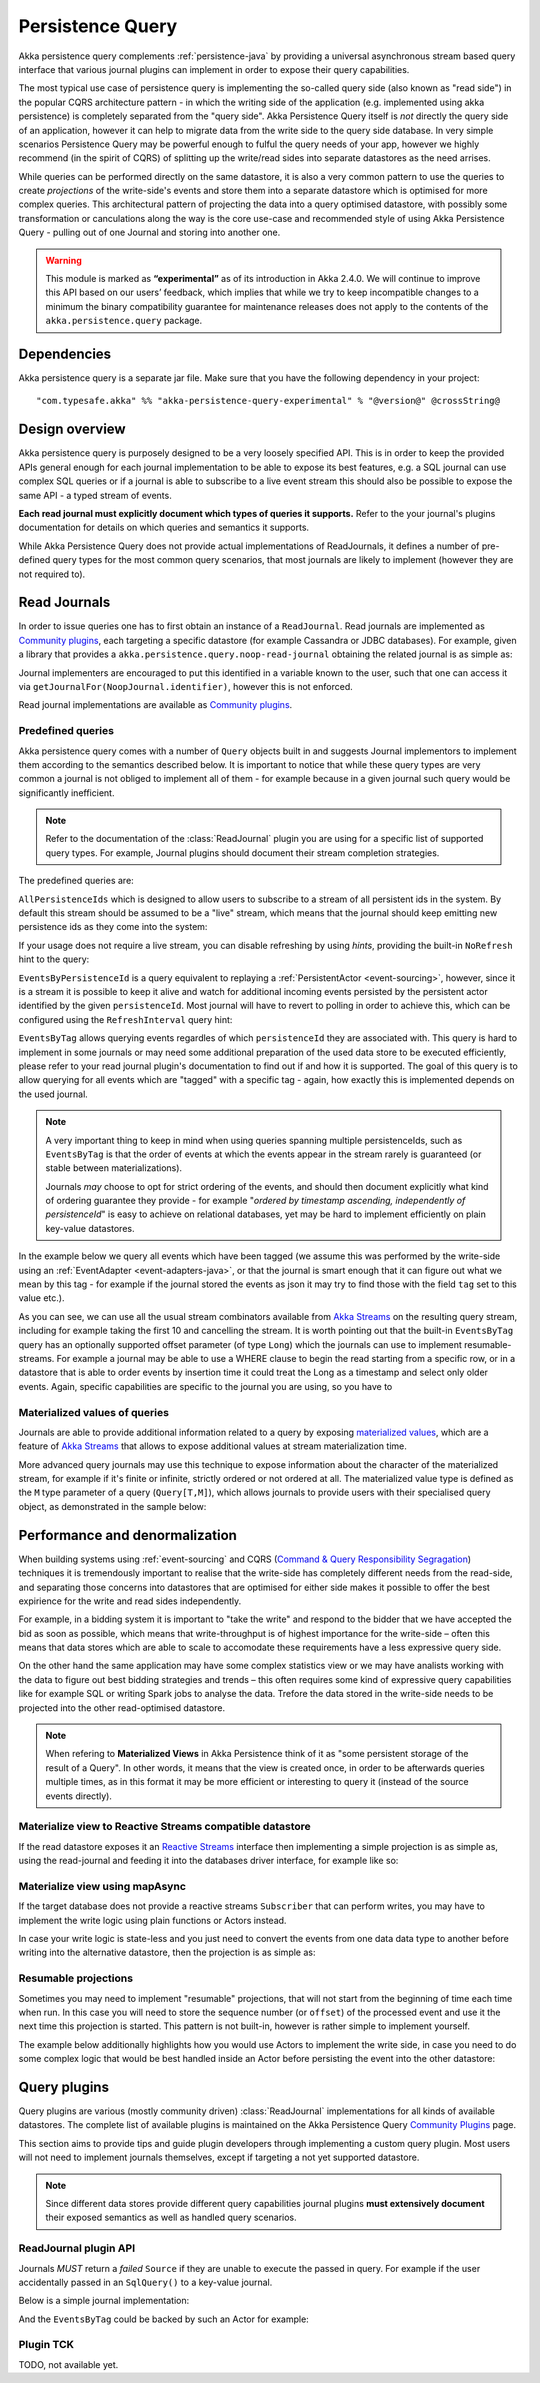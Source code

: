 .. _persistence-query-java:

#################
Persistence Query
#################

Akka persistence query complements :ref:`persistence-java` by providing a universal asynchronous stream based
query interface that various journal plugins can implement in order to expose their query capabilities.

The most typical use case of persistence query is implementing the so-called query side (also known as "read side")
in the popular CQRS architecture pattern - in which the writing side of the application (e.g. implemented using akka
persistence) is completely separated from the "query side". Akka Persistence Query itself is *not* directly the query
side of an application, however it can help to migrate data from the write side to the query side database. In very
simple scenarios Persistence Query may be powerful enough to fulful the query needs of your app, however we highly
recommend (in the spirit of CQRS) of splitting up the write/read sides into separate datastores as the need arrises.

While queries can be performed directly on the same datastore, it is also a very common pattern to use the queries
to create *projections* of the write-side's events and store them into a separate datastore which is optimised for more
complex queries. This architectural pattern of projecting the data into a query optimised datastore, with possibly some
transformation or canculations along the way is the core use-case and recommended style of using Akka Persistence Query
- pulling out of one Journal and storing into another one.

.. warning::

  This module is marked as **“experimental”** as of its introduction in Akka 2.4.0. We will continue to
  improve this API based on our users’ feedback, which implies that while we try to keep incompatible
  changes to a minimum the binary compatibility guarantee for maintenance releases does not apply to the
  contents of the ``akka.persistence.query`` package.

Dependencies
============

Akka persistence query is a separate jar file. Make sure that you have the following dependency in your project::

  "com.typesafe.akka" %% "akka-persistence-query-experimental" % "@version@" @crossString@

Design overview
===============

Akka persistence query is purposely designed to be a very loosely specified API.
This is in order to keep the provided APIs general enough for each journal implementation to be able to expose its best
features, e.g. a SQL journal can use complex SQL queries or if a journal is able to subscribe to a live event stream
this should also be possible to expose the same API - a typed stream of events.

**Each read journal must explicitly document which types of queries it supports.**
Refer to the your journal's plugins documentation for details on which queries and semantics it supports.

While Akka Persistence Query does not provide actual implementations of ReadJournals, it defines a number of pre-defined
query types for the most common query scenarios, that most journals are likely to implement (however they are not required to).

Read Journals
=============

In order to issue queries one has to first obtain an instance of a ``ReadJournal``.
Read journals are implemented as `Community plugins`_, each targeting a specific datastore (for example Cassandra or JDBC
databases). For example, given a library that provides a ``akka.persistence.query.noop-read-journal`` obtaining the related
journal is as simple as:

.. includecode:: code/docs/persistence/PersistenceQueryDocTest.java#basic-usage

Journal implementers are encouraged to put this identified in a variable known to the user, such that one can access it via
``getJournalFor(NoopJournal.identifier)``, however this is not enforced.

Read journal implementations are available as `Community plugins`_.


Predefined queries
------------------
Akka persistence query comes with a number of ``Query`` objects built in and suggests Journal implementors to implement
them according to the semantics described below. It is important to notice that while these query types are very common
a journal is not obliged to implement all of them - for example because in a given journal such query would be
significantly inefficient.

.. note::
  Refer to the documentation of the :class:`ReadJournal` plugin you are using for a specific list of supported query types.
  For example, Journal plugins should document their stream completion strategies.

The predefined queries are:

``AllPersistenceIds`` which is designed to allow users to subscribe to a stream of all persistent ids in the system.
By default this stream should be assumed to be a "live" stream, which means that the journal should keep emitting new
persistence ids as they come into the system:

.. includecode:: code/docs/persistence/PersistenceQueryDocTest.java#all-persistence-ids-live

If your usage does not require a live stream, you can disable refreshing by using *hints*, providing the built-in
``NoRefresh`` hint to the query:

.. includecode:: code/docs/persistence/PersistenceQueryDocTest.java#all-persistence-ids-snap

``EventsByPersistenceId`` is a query equivalent to replaying a :ref:`PersistentActor <event-sourcing>`,
however, since it is a stream it is possible to keep it alive and watch for additional incoming events persisted by the
persistent actor identified by the given ``persistenceId``. Most journal will have to revert to polling in order to achieve
this, which can be configured using the ``RefreshInterval`` query hint:

.. includecode:: code/docs/persistence/PersistenceQueryDocTest.java#events-by-persistent-id-refresh

``EventsByTag`` allows querying events regardles of which ``persistenceId`` they are associated with. This query is hard to
implement in some journals or may need some additional preparation of the used data store to be executed efficiently,
please refer to your read journal plugin's documentation to find out if and how it is supported. The goal of this query
is to allow querying for all events which are "tagged" with a specific tag - again, how exactly this is implemented
depends on the used journal.

.. note::
  A very important thing to keep in mind when using queries spanning multiple persistenceIds, such as ``EventsByTag``
  is that the order of events at which the events appear in the stream rarely is guaranteed (or stable between materializations).

  Journals *may* choose to opt for strict ordering of the events, and should then document explicitly what kind of ordering
  guarantee they provide - for example "*ordered by timestamp ascending, independently of persistenceId*" is easy to achieve
  on relational databases, yet may be hard to implement efficiently on plain key-value datastores.

In the example below we query all events which have been tagged (we assume this was performed by the write-side using an
:ref:`EventAdapter <event-adapters-java>`, or that the journal is smart enough that it can figure out what we mean by this
tag - for example if the journal stored the events as json it may try to find those with the field ``tag`` set to this value etc.).

.. includecode:: code/docs/persistence/PersistenceQueryDocTest.java#events-by-tag

As you can see, we can use all the usual stream combinators available from `Akka Streams`_ on the resulting query stream,
including for example taking the first 10 and cancelling the stream. It is worth pointing out that the built-in ``EventsByTag``
query has an optionally supported offset parameter (of type ``Long``) which the journals can use to implement resumable-streams.
For example a journal may be able to use a WHERE clause to begin the read starting from a specific row, or in a datastore
that is able to order events by insertion time it could treat the Long as a timestamp and select only older events.
Again, specific capabilities are specific to the journal you are using, so you have to


Materialized values of queries
------------------------------
Journals are able to provide additional information related to a query by exposing `materialized values`_,
which are a feature of `Akka Streams`_ that allows to expose additional values at stream materialization time.

More advanced query journals may use this technique to expose information about the character of the materialized
stream, for example if it's finite or infinite, strictly ordered or not ordered at all. The materialized value type
is defined as the ``M`` type parameter of a query (``Query[T,M]``), which allows journals to provide users with their
specialised query object, as demonstrated in the sample below:

.. includecode:: code/docs/persistence/PersistenceQueryDocTest.java#materialized-query-metadata-classes
.. includecode:: code/docs/persistence/PersistenceQueryDocTest.java#materialized-query-metadata

.. _materialized values: http://doc.akka.io/docs/akka-stream-and-http-experimental/1.0/java/stream-quickstart.html#Materialized_values
.. _Akka Streams: http://doc.akka.io/docs/akka-stream-and-http-experimental/1.0/java.html
.. _Community plugins: http://akka.io/community/#plugins-to-akka-persistence-query

Performance and denormalization
===============================
When building systems using :ref:`event-sourcing` and CQRS (`Command & Query Responsibility Segragation`_) techniques
it is tremendously important to realise that the write-side has completely different needs from the read-side,
and separating those concerns into datastores that are optimised for either side makes it possible to offer the best
expirience for the write and read sides independently.

For example, in a bidding system it is important to "take the write" and respond to the bidder that we have accepted
the bid as soon as possible, which means that write-throughput is of highest importance for the write-side – often this
means that data stores which are able to scale to accomodate these requirements have a less expressive query side.

On the other hand the same application may have some complex statistics view or we may have analists working with the data
to figure out best bidding strategies and trends – this often requires some kind of expressive query capabilities like
for example SQL or writing Spark jobs to analyse the data. Trefore the data stored in the write-side needs to be
projected into the other read-optimised datastore.

.. note::
  When refering to **Materialized Views** in Akka Persistence think of it as "some persistent storage of the result of a Query".
  In other words, it means that the view is created once, in order to be afterwards queries multiple times, as in this format
  it may be more efficient or interesting to query it (instead of the source events directly).

Materialize view to Reactive Streams compatible datastore
---------------------------------------------------------

If the read datastore exposes it an `Reactive Streams`_ interface then implementing a simple projection
is as simple as, using the read-journal and feeding it into the databases driver interface, for example like so:

.. includecode:: code/docs/persistence/PersistenceQueryDocTest.java#projection-into-different-store-rs

.. _Reactive Streams: http://reactive-streams.org

Materialize view using mapAsync
-------------------------------

If the target database does not provide a reactive streams ``Subscriber`` that can perform writes,
you may have to implement the write logic using plain functions or Actors instead.

In case your write logic is state-less and you just need to convert the events from one data data type to another
before writing into the alternative datastore, then the projection is as simple as:

.. includecode:: code/docs/persistence/PersistenceQueryDocTest.java#projection-into-different-store-simple-classes
.. includecode:: code/docs/persistence/PersistenceQueryDocTest.java#projection-into-different-store-simple

Resumable projections
---------------------

Sometimes you may need to implement "resumable" projections, that will not start from the beginning of time each time
when run. In this case you will need to store the sequence number (or ``offset``) of the processed event and use it
the next time this projection is started. This pattern is not built-in, however is rather simple to implement yourself.

The example below additionally highlights how you would use Actors to implement the write side, in case
you need to do some complex logic that would be best handled inside an Actor before persisting the event
into the other datastore:

.. includecode:: code/docs/persistence/PersistenceQueryDocTest.java#projection-into-different-store-actor-run

.. includecode:: code/docs/persistence/PersistenceQueryDocTest.java#projection-into-different-store-actor

.. _Command & Query Responsibility Segragation: https://msdn.microsoft.com/en-us/library/jj554200.aspx

.. _read-journal-plugin-api-java:

Query plugins
=============

Query plugins are various (mostly community driven) :class:`ReadJournal` implementations for all kinds
of available datastores. The complete list of available plugins is maintained on the Akka Persistence Query `Community Plugins`_ page.

This section aims to provide tips and guide plugin developers through implementing a custom query plugin.
Most users will not need to implement journals themselves, except if targeting a not yet supported datastore.

.. note::
  Since different data stores provide different query capabilities journal plugins **must extensively document**
  their exposed semantics as well as handled query scenarios.

ReadJournal plugin API
----------------------

Journals *MUST* return a *failed* ``Source`` if they are unable to execute the passed in query.
For example if the user accidentally passed in an ``SqlQuery()`` to a key-value journal.

Below is a simple journal implementation:

.. includecode:: code/docs/persistence/PersistenceQueryDocTest.java#my-read-journal

And the ``EventsByTag`` could be backed by such an Actor for example:

.. includecode:: code/docs/persistence/query/MyEventsByTagJavaPublisher.java#events-by-tag-publisher

Plugin TCK
----------

TODO, not available yet.

